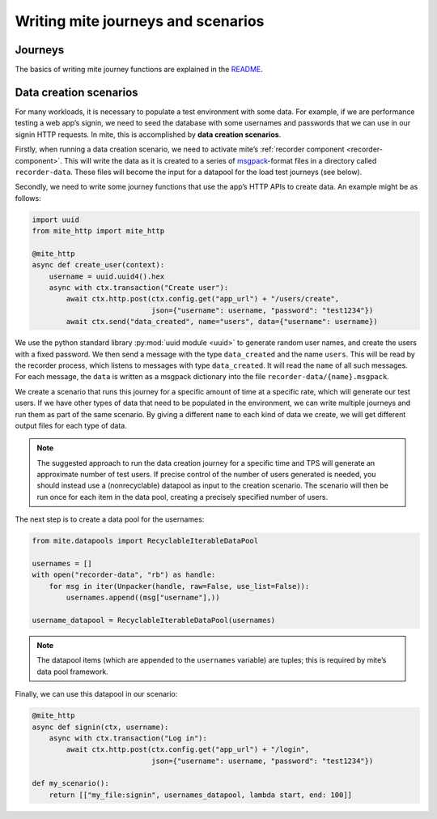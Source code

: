 ===================================
Writing mite journeys and scenarios
===================================


Journeys
--------

The basics of writing mite journey functions are explained in the
`README`_.

.. _README: https://github.com/sky-uk/mite#journeys


.. _data-creation-scenarios:

Data creation scenarios
-----------------------

For many workloads, it is necessary to populate a test environment with
some data.  For example, if we are performance testing a web appʼs
signin, we need to seed the database with some usernames and passwords
that we can use in our signin HTTP requests.  In mite, this is
accomplished by **data creation scenarios**.

Firstly, when running a data creation scenario, we need to activate
miteʼs :ref:`recorder component <recorder-component>`.  This will
write the data as it is created to a series of `msgpack`_-format files
in a directory called ``recorder-data``.  These files will become the
input for a datapool for the load test journeys (see below).

.. _msgpack: https://msgpack.org/index.html

Secondly, we need to write some journey functions that use the appʼs
HTTP APIs to create data.  An example might be as follows:

.. code-block:: python

   import uuid
   from mite_http import mite_http

   @mite_http
   async def create_user(context):
       username = uuid.uuid4().hex
       async with ctx.transaction("Create user"):
           await ctx.http.post(ctx.config.get("app_url") + "/users/create",
                               json={"username": username, "password": "test1234"})
           await ctx.send("data_created", name="users", data={"username": username})


We use the python standard library :py:mod:`uuid module <uuid>` to
generate random user names, and create the users with a fixed password.
We then send a message with the type ``data_created`` and the name
``users``.  This will be read by the recorder process, which listens
to messages with type ``data_created``.  It will read the ``name`` of
all such messages.  For each message, the ``data`` is written as a
msgpack dictionary into the file ``recorder-data/{name}.msgpack``.

We create a scenario that runs this journey for a specific amount of
time at a specific rate, which will generate our test users.  If we have
other types of data that need to be populated in the environment, we can
write multiple journeys and run them as part of the same scenario.  By
giving a different ``name`` to each kind of data we create, we will get
different output files for each type of data.

.. note::

   The suggested approach to run the data creation journey for a
   specific time and TPS will generate an approximate number of test
   users.  If precise control of the number of users generated is
   needed, you should instead use a (nonrecyclable) datapool as input
   to the creation scenario.  The scenario will then be run once for
   each item in the data pool, creating a precisely specified number
   of users.

The next step is to create a data pool for the usernames:

.. code-block:: python

   from mite.datapools import RecyclableIterableDataPool

   usernames = []
   with open("recorder-data", "rb") as handle:
       for msg in iter(Unpacker(handle, raw=False, use_list=False)):
           usernames.append((msg["username"],))

   username_datapool = RecyclableIterableDataPool(usernames)

.. note::

   The datapool items (which are appended to the ``usernames`` variable)
   are tuples; this is required by miteʼs data pool framework.

Finally, we can use this datapool in our scenario:

.. code-block:: python

   @mite_http
   async def signin(ctx, username):
       async with ctx.transaction("Log in"):
           await ctx.http.post(ctx.config.get("app_url") + "/login",
                               json={"username": username, "password": "test1234"})

   def my_scenario():
       return [["my_file:signin", usernames_datapool, lambda start, end: 100]]
